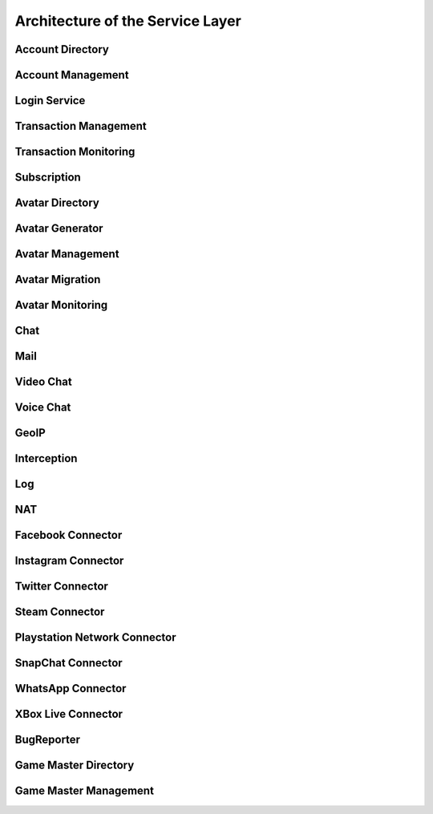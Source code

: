 Architecture of the Service Layer
=========================================

Account Directory
----------------------------------------

Account Management
----------------------------------------

Login Service
----------------------------------------

Transaction Management
----------------------------------------

Transaction Monitoring
----------------------------------------

Subscription
----------------------------------------

Avatar Directory
----------------------------------------

Avatar Generator
----------------------------------------

Avatar Management
----------------------------------------

Avatar Migration
----------------------------------------

Avatar Monitoring
----------------------------------------

Chat
----------------------------------------

Mail
----------------------------------------

Video Chat
----------------------------------------

Voice Chat
----------------------------------------

GeoIP
----------------------------------------

Interception
----------------------------------------

Log
----------------------------------------

NAT
----------------------------------------

Facebook Connector
----------------------------------------

Instagram Connector
----------------------------------------

Twitter Connector
----------------------------------------

Steam Connector
----------------------------------------

Playstation Network Connector
----------------------------------------

SnapChat Connector
----------------------------------------

WhatsApp Connector
----------------------------------------

XBox Live Connector
----------------------------------------

BugReporter
----------------------------------------

Game Master Directory
----------------------------------------

Game Master Management
----------------------------------------